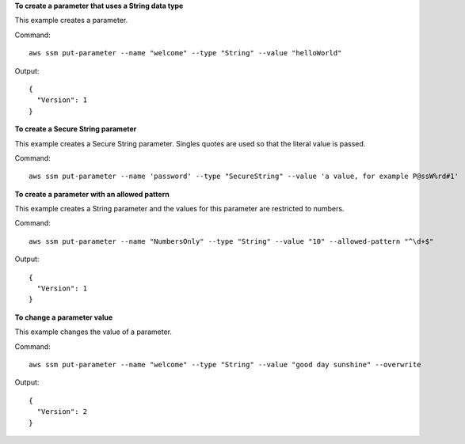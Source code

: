 **To create a parameter that uses a String data type**

This example creates a parameter.

Command::

  aws ssm put-parameter --name "welcome" --type "String" --value "helloWorld"
  
Output::

  {
    "Version": 1
  }

**To create a Secure String parameter**

This example creates a Secure String parameter. Singles quotes are used so that the literal value is passed.

Command::

  aws ssm put-parameter --name 'password' --type "SecureString" --value 'a value, for example P@ssW%rd#1'

**To create a parameter with an allowed pattern**

This example creates a String parameter and the values for this parameter are restricted to numbers.

Command::

  aws ssm put-parameter --name "NumbersOnly" --type "String" --value "10" --allowed-pattern "^\d+$"
  
Output::

  {
    "Version": 1
  }
  
**To change a parameter value**

This example changes the value of a parameter.

Command::

  aws ssm put-parameter --name "welcome" --type "String" --value "good day sunshine" --overwrite
  
Output::

  {
    "Version": 2
  }
